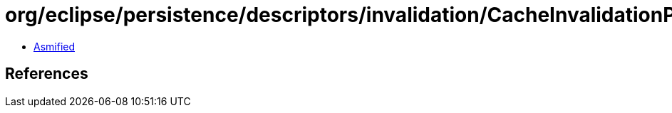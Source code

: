 = org/eclipse/persistence/descriptors/invalidation/CacheInvalidationPolicy.class

 - link:CacheInvalidationPolicy-asmified.java[Asmified]

== References

